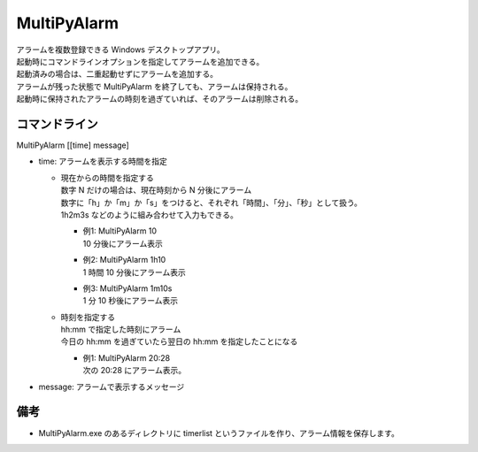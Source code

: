 MultiPyAlarm
==============

| アラームを複数登録できる Windows デスクトップアプリ。
| 起動時にコマンドラインオプションを指定してアラームを追加できる。
| 起動済みの場合は、二重起動せずにアラームを追加する。
| アラームが残った状態で MultiPyAlarm を終了しても、アラームは保持される。
| 起動時に保持されたアラームの時刻を過ぎていれば、そのアラームは削除される。

コマンドライン
--------------

MultiPyAlarm [[time] message]

- time: アラームを表示する時間を指定

  - | 現在からの時間を指定する
    | 数字 N だけの場合は、現在時刻から N 分後にアラーム
    | 数字に「h」か「m」か「s」をつけると、それぞれ「時間」、「分」、「秒」として扱う。
    | 1h2m3s などのように組み合わせて入力もできる。

    - | 例1: MultiPyAlarm 10
      | 10 分後にアラーム表示
    - | 例2: MultiPyAlarm 1h10
      | 1 時間 10 分後にアラーム表示
    - | 例3: MultiPyAlarm 1m10s
      | 1 分 10 秒後にアラーム表示

  - | 時刻を指定する
    | hh:mm で指定した時刻にアラーム
    | 今日の hh:mm を過ぎていたら翌日の hh:mm を指定したことになる

    - | 例1: MultiPyAlarm 20:28
      | 次の 20:28 にアラーム表示。

- message: アラームで表示するメッセージ


備考
-------------

- MultiPyAlarm.exe のあるディレクトリに timerlist というファイルを作り、アラーム情報を保存します。
